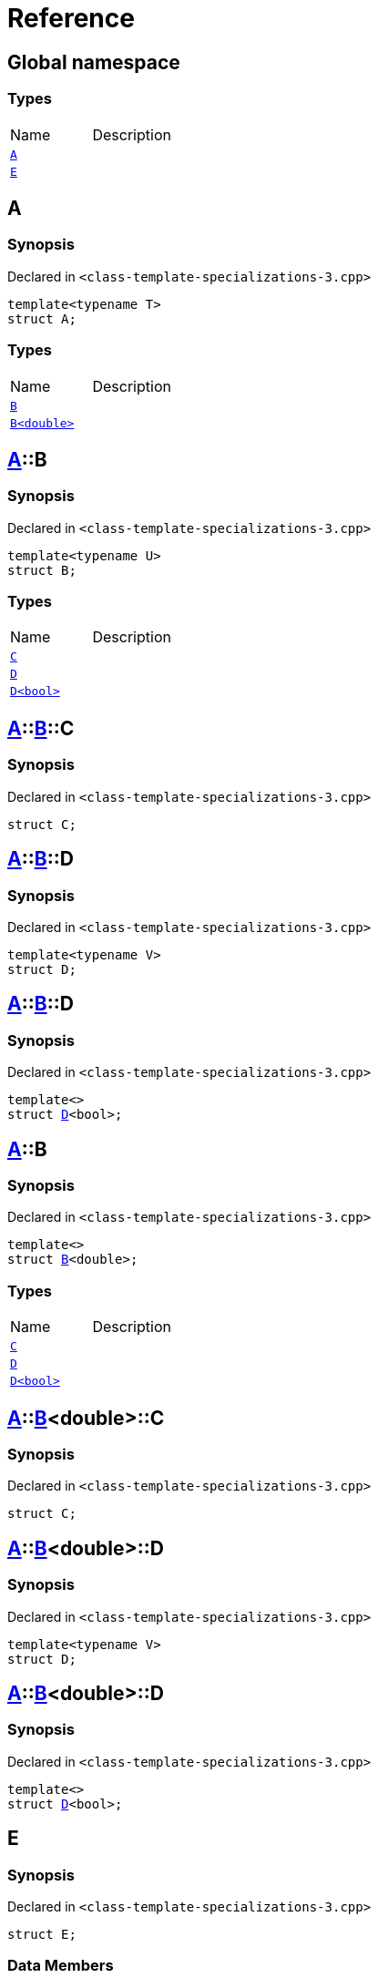 = Reference
:mrdocs:


[#index]
== Global namespace

===  Types
[cols=2,separator=¦]
|===
¦Name ¦Description
¦xref:#A-0e[`A`]  ¦

¦xref:#E[`E`]  ¦

|===



[#A-0e]
== A



=== Synopsis

Declared in `<class-template-specializations-3.cpp>`

[source,cpp,subs="verbatim,macros,-callouts"]
----
template<typename T>
struct A;
----

===  Types
[cols=2,separator=¦]
|===
¦Name ¦Description
¦xref:#A-0e-B-07[`B`]  ¦

¦xref:#A-0e-B-00[`B<double>`]  ¦

|===





[#A-0e-B-07]
== xref:#A-0e[pass:[A]]::B



=== Synopsis

Declared in `<class-template-specializations-3.cpp>`

[source,cpp,subs="verbatim,macros,-callouts"]
----
template<typename U>
struct B;
----

===  Types
[cols=2,separator=¦]
|===
¦Name ¦Description
¦xref:#A-0e-B-07-C[`C`]  ¦

¦xref:#A-0e-B-07-D-09[`D`]  ¦

¦xref:#A-0e-B-07-D-0f[`D<bool>`]  ¦

|===





[#A-0e-B-07-C]
== xref:#A-0e[pass:[A]]::xref:#A-0e-B-07[pass:[B]]::C



=== Synopsis

Declared in `<class-template-specializations-3.cpp>`

[source,cpp,subs="verbatim,macros,-callouts"]
----
struct C;
----






[#A-0e-B-07-D-09]
== xref:#A-0e[pass:[A]]::xref:#A-0e-B-07[pass:[B]]::D



=== Synopsis

Declared in `<class-template-specializations-3.cpp>`

[source,cpp,subs="verbatim,macros,-callouts"]
----
template<typename V>
struct D;
----






[#A-0e-B-07-D-0f]
== xref:#A-0e[pass:[A]]::xref:#A-0e-B-07[pass:[B]]::D



=== Synopsis

Declared in `<class-template-specializations-3.cpp>`

[source,cpp,subs="verbatim,macros,-callouts"]
----
template<>
struct xref:#A-0e-B-07-D-09[pass:[D]]<bool>;
----






[#A-0e-B-00]
== xref:#A-0e[pass:[A]]::B



=== Synopsis

Declared in `<class-template-specializations-3.cpp>`

[source,cpp,subs="verbatim,macros,-callouts"]
----
template<>
struct xref:#A-0e-B-07[pass:[B]]<double>;
----

===  Types
[cols=2,separator=¦]
|===
¦Name ¦Description
¦xref:#A-0e-B-00-C[`C`]  ¦

¦xref:#A-0e-B-00-D-09[`D`]  ¦

¦xref:#A-0e-B-00-D-0d[`D<bool>`]  ¦

|===





[#A-0e-B-00-C]
== xref:#A-0e[pass:[A]]::xref:#A-0e-B-00[pass:[B]]<double>::C



=== Synopsis

Declared in `<class-template-specializations-3.cpp>`

[source,cpp,subs="verbatim,macros,-callouts"]
----
struct C;
----






[#A-0e-B-00-D-09]
== xref:#A-0e[pass:[A]]::xref:#A-0e-B-00[pass:[B]]<double>::D



=== Synopsis

Declared in `<class-template-specializations-3.cpp>`

[source,cpp,subs="verbatim,macros,-callouts"]
----
template<typename V>
struct D;
----






[#A-0e-B-00-D-0d]
== xref:#A-0e[pass:[A]]::xref:#A-0e-B-00[pass:[B]]<double>::D



=== Synopsis

Declared in `<class-template-specializations-3.cpp>`

[source,cpp,subs="verbatim,macros,-callouts"]
----
template<>
struct xref:#A-0e-B-00-D-09[pass:[D]]<bool>;
----






[#A-0c]


[#A-00]


[#E]
== E



=== Synopsis

Declared in `<class-template-specializations-3.cpp>`

[source,cpp,subs="verbatim,macros,-callouts"]
----
struct E;
----

===  Data Members
[cols=2,separator=¦]
|===
¦Name ¦Description
¦xref:#E-m0[`m0`]  ¦

¦xref:#E-m1[`m1`]  ¦

¦xref:#E-m10[`m10`]  ¦

¦xref:#E-m11[`m11`]  ¦

¦xref:#E-m12[`m12`]  ¦

¦xref:#E-m13[`m13`]  ¦

¦xref:#E-m14[`m14`]  ¦

¦xref:#E-m2[`m2`]  ¦

¦xref:#E-m3[`m3`]  ¦

¦xref:#E-m4[`m4`]  ¦

¦xref:#E-m5[`m5`]  ¦

¦xref:#E-m6[`m6`]  ¦

¦xref:#E-m7[`m7`]  ¦

¦xref:#E-m8[`m8`]  ¦

¦xref:#E-m9[`m9`]  ¦

|===





[#E-m0]
== xref:#E[pass:[E]]::m0



=== Synopsis

Declared in `<class-template-specializations-3.cpp>`

[source,cpp,subs="verbatim,macros,-callouts"]
----
xref:#A-0e[A]<float>::xref:#A-0e-B-00[B]<double> m0;
----




[#E-m1]
== xref:#E[pass:[E]]::m1



=== Synopsis

Declared in `<class-template-specializations-3.cpp>`

[source,cpp,subs="verbatim,macros,-callouts"]
----
xref:#A-0e[A]<long>::xref:#A-0e-B-00[B]<double> m1;
----




[#E-m2]
== xref:#E[pass:[E]]::m2



=== Synopsis

Declared in `<class-template-specializations-3.cpp>`

[source,cpp,subs="verbatim,macros,-callouts"]
----
xref:#A-0e[A]<long>::xref:#A-0c-B[B]<float> m2;
----




[#E-m3]
== xref:#E[pass:[E]]::m3



=== Synopsis

Declared in `<class-template-specializations-3.cpp>`

[source,cpp,subs="verbatim,macros,-callouts"]
----
xref:#A-0e[A]<unsigned int>::xref:#A-0e-B-07[B]<float> m3;
----




[#E-m4]
== xref:#E[pass:[E]]::m4



=== Synopsis

Declared in `<class-template-specializations-3.cpp>`

[source,cpp,subs="verbatim,macros,-callouts"]
----
xref:#A-0e[A]<short>::xref:#A-00-B[B]<void> m4;
----




[#E-m5]
== xref:#E[pass:[E]]::m5



=== Synopsis

Declared in `<class-template-specializations-3.cpp>`

[source,cpp,subs="verbatim,macros,-callouts"]
----
xref:#A-0e[A]<float>::xref:#A-0e-B-00[B]<double>::xref:#A-0e-B-00-C[C] m5;
----




[#E-m6]
== xref:#E[pass:[E]]::m6



=== Synopsis

Declared in `<class-template-specializations-3.cpp>`

[source,cpp,subs="verbatim,macros,-callouts"]
----
xref:#A-0e[A]<long>::xref:#A-0e-B-00[B]<double>::xref:#A-0e-B-00-C[C] m6;
----




[#E-m7]
== xref:#E[pass:[E]]::m7



=== Synopsis

Declared in `<class-template-specializations-3.cpp>`

[source,cpp,subs="verbatim,macros,-callouts"]
----
xref:#A-0e[A]<long>::xref:#A-0c-B[B]<float>::xref:#A-0c-B-C[C] m7;
----




[#E-m8]
== xref:#E[pass:[E]]::m8



=== Synopsis

Declared in `<class-template-specializations-3.cpp>`

[source,cpp,subs="verbatim,macros,-callouts"]
----
xref:#A-0e[A]<unsigned int>::xref:#A-0e-B-07[B]<float>::xref:#A-0e-B-07-C[C] m8;
----




[#E-m9]
== xref:#E[pass:[E]]::m9



=== Synopsis

Declared in `<class-template-specializations-3.cpp>`

[source,cpp,subs="verbatim,macros,-callouts"]
----
xref:#A-0e[A]<short>::xref:#A-00-B[B]<void>::xref:#A-00-B-C[C] m9;
----




[#E-m10]
== xref:#E[pass:[E]]::m10



=== Synopsis

Declared in `<class-template-specializations-3.cpp>`

[source,cpp,subs="verbatim,macros,-callouts"]
----
xref:#A-0e[A]<float>::xref:#A-0e-B-00[B]<double>::xref:#A-0e-B-00-D-0d[D]<bool> m10;
----




[#E-m11]
== xref:#E[pass:[E]]::m11



=== Synopsis

Declared in `<class-template-specializations-3.cpp>`

[source,cpp,subs="verbatim,macros,-callouts"]
----
xref:#A-0e[A]<long>::xref:#A-0e-B-00[B]<double>::xref:#A-0e-B-00-D-0d[D]<bool> m11;
----




[#E-m12]
== xref:#E[pass:[E]]::m12



=== Synopsis

Declared in `<class-template-specializations-3.cpp>`

[source,cpp,subs="verbatim,macros,-callouts"]
----
xref:#A-0e[A]<long>::xref:#A-0c-B[B]<float>::xref:#A-0c-B-D-0b[D]<bool> m12;
----




[#E-m13]
== xref:#E[pass:[E]]::m13



=== Synopsis

Declared in `<class-template-specializations-3.cpp>`

[source,cpp,subs="verbatim,macros,-callouts"]
----
xref:#A-0e[A]<unsigned int>::xref:#A-0e-B-07[B]<float>::xref:#A-0e-B-07-D-0f[D]<bool> m13;
----




[#E-m14]
== xref:#E[pass:[E]]::m14



=== Synopsis

Declared in `<class-template-specializations-3.cpp>`

[source,cpp,subs="verbatim,macros,-callouts"]
----
xref:#A-0e[A]<short>::xref:#A-00-B[B]<void>::xref:#A-00-B-D-07[D]<bool> m14;
----




[.small]#Created with https://www.mrdocs.com[MrDocs]#
